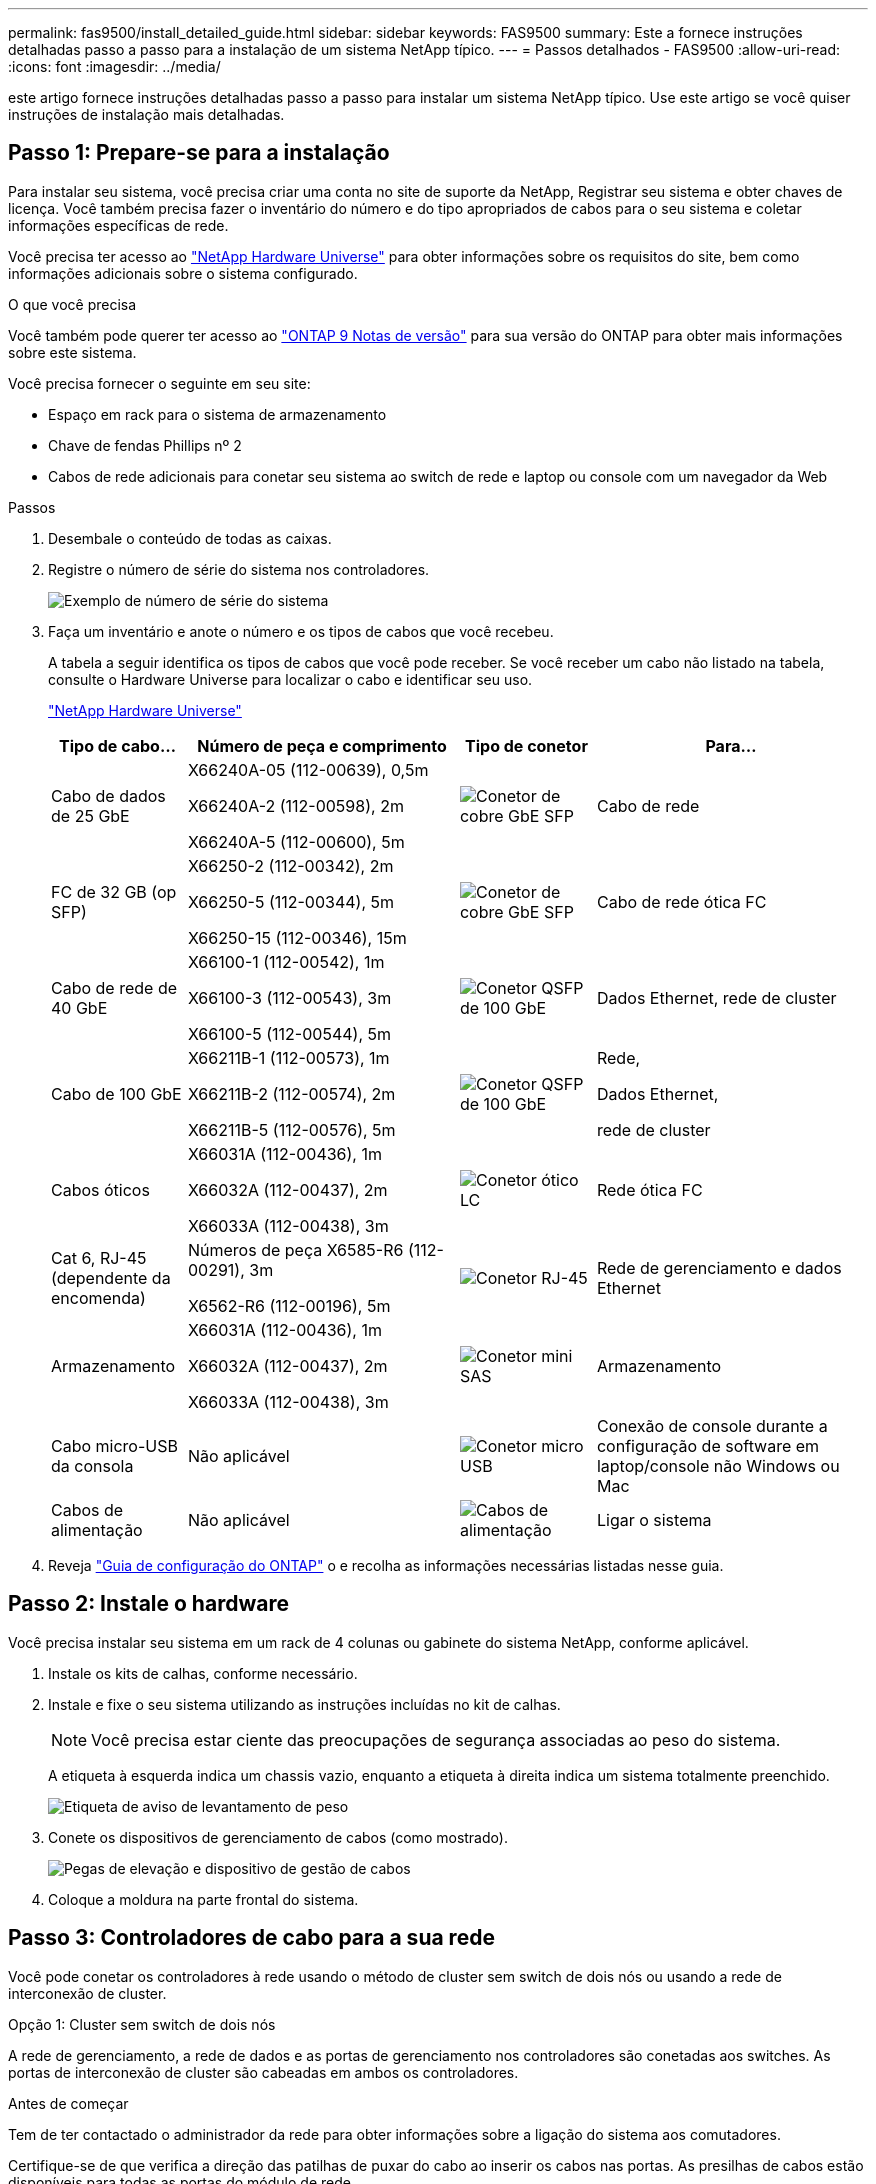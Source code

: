 ---
permalink: fas9500/install_detailed_guide.html 
sidebar: sidebar 
keywords: FAS9500 
summary: Este a fornece instruções detalhadas passo a passo para a instalação de um sistema NetApp típico. 
---
= Passos detalhados - FAS9500
:allow-uri-read: 
:icons: font
:imagesdir: ../media/


[role="lead"]
este artigo fornece instruções detalhadas passo a passo para instalar um sistema NetApp típico. Use este artigo se você quiser instruções de instalação mais detalhadas.



== Passo 1: Prepare-se para a instalação

Para instalar seu sistema, você precisa criar uma conta no site de suporte da NetApp, Registrar seu sistema e obter chaves de licença. Você também precisa fazer o inventário do número e do tipo apropriados de cabos para o seu sistema e coletar informações específicas de rede.

Você precisa ter acesso ao https://hwu.netapp.com["NetApp Hardware Universe"^] para obter informações sobre os requisitos do site, bem como informações adicionais sobre o sistema configurado.

.O que você precisa
Você também pode querer ter acesso ao http://mysupport.netapp.com/documentation/productlibrary/index.html?productID=62286["ONTAP 9 Notas de versão"^] para sua versão do ONTAP para obter mais informações sobre este sistema.

Você precisa fornecer o seguinte em seu site:

* Espaço em rack para o sistema de armazenamento
* Chave de fendas Phillips nº 2
* Cabos de rede adicionais para conetar seu sistema ao switch de rede e laptop ou console com um navegador da Web


.Passos
. Desembale o conteúdo de todas as caixas.
. Registre o número de série do sistema nos controladores.
+
image::../media/drw_ssn_label.svg[Exemplo de número de série do sistema]

. Faça um inventário e anote o número e os tipos de cabos que você recebeu.
+
A tabela a seguir identifica os tipos de cabos que você pode receber. Se você receber um cabo não listado na tabela, consulte o Hardware Universe para localizar o cabo e identificar seu uso.

+
https://hwu.netapp.com["NetApp Hardware Universe"^]

+
[cols="1,2,1,2"]
|===
| Tipo de cabo... | Número de peça e comprimento | Tipo de conetor | Para... 


 a| 
Cabo de dados de 25 GbE
 a| 
X66240A-05 (112-00639), 0,5m

X66240A-2 (112-00598), 2m

X66240A-5 (112-00600), 5m
 a| 
image::../media/oie_cable_sfp_gbe_copper.png[Conetor de cobre GbE SFP]
 a| 
Cabo de rede



 a| 
FC de 32 GB (op SFP)
 a| 
X66250-2 (112-00342), 2m

X66250-5 (112-00344), 5m

X66250-15 (112-00346), 15m
 a| 
image::../media/oie_cable_sfp_gbe_copper.png[Conetor de cobre GbE SFP]
 a| 
Cabo de rede ótica FC



 a| 
Cabo de rede de 40 GbE
 a| 
X66100-1 (112-00542), 1m

X66100-3 (112-00543), 3m

X66100-5 (112-00544), 5m
 a| 
image::../media/oie_cable100_gbe_qsfp28.png[Conetor QSFP de 100 GbE]
 a| 
Dados Ethernet, rede de cluster



 a| 
Cabo de 100 GbE
 a| 
X66211B-1 (112-00573), 1m

X66211B-2 (112-00574), 2m

X66211B-5 (112-00576), 5m
 a| 
image::../media/oie_cable100_gbe_qsfp28.png[Conetor QSFP de 100 GbE]
 a| 
Rede,

Dados Ethernet,

rede de cluster



 a| 
Cabos óticos
 a| 
X66031A (112-00436), 1m

X66032A (112-00437), 2m

X66033A (112-00438), 3m
 a| 
image::../media/oie_cable_fiber_lc_connector.png[Conetor ótico LC]
 a| 
Rede ótica FC



 a| 
Cat 6, RJ-45 (dependente da encomenda)
 a| 
Números de peça X6585-R6 (112-00291), 3m

X6562-R6 (112-00196), 5m
 a| 
image::../media/oie_cable_rj45.png[Conetor RJ-45]
 a| 
Rede de gerenciamento e dados Ethernet



 a| 
Armazenamento
 a| 
X66031A (112-00436), 1m

X66032A (112-00437), 2m

X66033A (112-00438), 3m
 a| 
image::../media/oie_cable_mini_sas_hd_to_mini_sas_hd.svg[Conetor mini SAS]
 a| 
Armazenamento



 a| 
Cabo micro-USB da consola
 a| 
Não aplicável
 a| 
image::../media/oie_cable_micro_usb.png[Conetor micro USB]
 a| 
Conexão de console durante a configuração de software em laptop/console não Windows ou Mac



 a| 
Cabos de alimentação
 a| 
Não aplicável
 a| 
image::../media/oie_cable_power.png[Cabos de alimentação]
 a| 
Ligar o sistema

|===
. Reveja https://library.netapp.com/ecm/ecm_download_file/ECMLP2862613["Guia de configuração do ONTAP"^] o e recolha as informações necessárias listadas nesse guia.




== Passo 2: Instale o hardware

Você precisa instalar seu sistema em um rack de 4 colunas ou gabinete do sistema NetApp, conforme aplicável.

. Instale os kits de calhas, conforme necessário.
. Instale e fixe o seu sistema utilizando as instruções incluídas no kit de calhas.
+

NOTE: Você precisa estar ciente das preocupações de segurança associadas ao peso do sistema.

+
A etiqueta à esquerda indica um chassis vazio, enquanto a etiqueta à direita indica um sistema totalmente preenchido.

+
image::../media/drw_9500_lifting_icon.svg[Etiqueta de aviso de levantamento de peso]

. Conete os dispositivos de gerenciamento de cabos (como mostrado).
+
image::../media/drw_9500_cable_management_arms.svg[Pegas de elevação e dispositivo de gestão de cabos]

. Coloque a moldura na parte frontal do sistema.




== Passo 3: Controladores de cabo para a sua rede

Você pode conetar os controladores à rede usando o método de cluster sem switch de dois nós ou usando a rede de interconexão de cluster.

[role="tabbed-block"]
====
.Opção 1: Cluster sem switch de dois nós
--
A rede de gerenciamento, a rede de dados e as portas de gerenciamento nos controladores são conetadas aos switches. As portas de interconexão de cluster são cabeadas em ambos os controladores.

.Antes de começar
Tem de ter contactado o administrador da rede para obter informações sobre a ligação do sistema aos comutadores.

Certifique-se de que verifica a direção das patilhas de puxar do cabo ao inserir os cabos nas portas. As presilhas de cabos estão disponíveis para todas as portas do módulo de rede.

image::../media/oie_cable_pull_tab_up.png[Direção da patilha de puxar do cabo]


NOTE: Ao inserir o conetor, você deve sentir que ele clique no lugar; se você não sentir que ele clique, remova-o, vire-o e tente novamente.

. Use a animação ou ilustração para concluir o cabeamento entre os controladores e os switches:
+
.Animação Cabeamento de cluster sem comutação de dois nós
video::da08295f-ba8c-4de7-88c3-ae7c0170408d[panopto]
+
image::../media/drw_9500_tnsc_network_cabling.svg[Diagrama de cabeamento de rede TNSC]

+
[cols="20%,80%"]
|===
| Passo | Execute em cada controlador 


 a| 
image::../media/icon_square_1_green.png[Ícone de legenda 1]
 a| 
Portas de interconexão do cluster de cabos:

** Ranhura A4 e B4 (e4a)
** Ranhura A8 e B8 (e8a)


image::../media/oie_cable100_gbe_qsfp28.png[Conetor QSFP de 100 GbE]



 a| 
image::../media/icon_square_2_purple.png[Ícone de legenda 2]
 a| 
Portas de gerenciamento do controlador de cabo (chave inglesa).

image::../media/oie_cable_rj45.png[Conetor RJ-45]



 a| 
image::../media/icon_square_3_orange.png[Ícone de legenda 3]
 a| 
Cabo de switches de rede FC de 32 GB:

Portas no slot A3 e B3 (E3A e e3c) e no slot A9 e B9 (e9a e e9c) para os switches de rede FC de 32 GB.

image::../media/oie_cable_sfp_gbe_copper.png[Conetor de cobre GbE SFP]

40GbE switches de rede de host:

Portas b do lado do host do cabo no slot A4 e B4 (e4b) e no slot A8 e B8 (e8b) para o switch do host.

image::../media/oie_cable100_gbe_qsfp28.png[Conetor QSFP de 100 GbE]



 a| 
image::../media/icon_square_4_red.png[Ícone de legenda 4]
 a| 
Conexões do cabo de 25 GbE:

Portas de cabos nos slots A5 e B5 (5a, 5b, 5c e 5D) e nos slots A7 e B7 (7a, 7b, 7c e 7D) para os switches de rede de 25 GbE.

image::../media/oie_cable_sfp_gbe_copper.png[Conetor de cobre GbE SFP]



 a| 
image::../media/icon_square_5_grey.png[Ícone de legenda 4]
 a| 
** Prenda os cabos aos braços de gestão do cabo (não ilustrado).
** Ligue os cabos de alimentação às PSUs e ligue-os a diferentes fontes de alimentação (não apresentadas). A PSU 1 e 3 fornecem energia para todos os componentes do lado A, enquanto PSU2 e PSU4 fornecem energia para todos os componentes do lado B.


image::../media/oie_cable_power.png[Cabos de alimentação]

image::../media/drw_a900fas9500_power_icon_IEOPS-1142.svg[Fontes de alimentação]

|===


--
.Opção 2: Cluster comutado
--
A rede de gerenciamento, a rede de dados e as portas de gerenciamento nos controladores são conetadas aos switches. A interconexão de cluster e as portas de HA são cabeadas para o switch cluster/HA.

.Antes de começar
Tem de ter contactado o administrador da rede para obter informações sobre a ligação do sistema aos comutadores.

Certifique-se de que verifica a direção das patilhas de puxar do cabo ao inserir os cabos nas portas. As presilhas de cabos estão disponíveis para todas as portas do módulo de rede.

image::../media/oie_cable_pull_tab_up.png[Direção da patilha de puxar do cabo]


NOTE: Ao inserir o conetor, você deve sentir que ele clique no lugar; se você não sentir que ele clique, remova-o, vire-o e tente novamente.

. Use a animação ou ilustração para concluir o cabeamento entre os controladores e os switches:
+
.Animação Cabeamento de cluster comutado
video::3ad3f118-8339-4683-865f-ae7c0170400c[panopto]
+
image::../media/drw_9500_switched_network_cabling.svg[Cabeamento de rede comutada de cluster]

+
[cols="20%,80%"]
|===
| Passo | Execute em cada controlador 


 a| 
image::../media/icon_square_1_green.png[Legenda número 1]
 a| 
Portas a de interconexão do cluster de cabos:

** Slot A4 e B4 (e4a) para o switch de rede do cluster.
** Slot A8 e B8 (e8a) para o switch de rede do cluster.


image::../media/oie_cable100_gbe_qsfp28.png[Conetor QSFP de 100 GbE]



 a| 
image::../media/icon_square_2_purple.png[Ícone de legenda 2]
 a| 
Portas de gerenciamento do controlador de cabo (chave inglesa).

image::../media/oie_cable_rj45.png[Conetor RJ-45]



 a| 
image::../media/icon_square_3_orange.png[Ícone de legenda 3]
 a| 
Cabo de switches de rede FC de 32 GB:

Portas no slot A3 e B3 (E3A e e3c) e no slot A9 e B9 (e9a e e9c) para os switches de rede FC de 32 GB.

image::../media/oie_cable_sfp_gbe_copper.png[Conetor de cobre GbE SFP]

40GbE switches de rede de host:

Portas b do lado do host do cabo no slot A4 e B4 (e4b) e no slot A8 e B8 (e8b) para o switch do host.

image::../media/oie_cable100_gbe_qsfp28.png[Conetor QSFP de 100 GbE]



 a| 
image::../media/icon_square_4_red.png[Ícone de legenda 4]
 a| 
Conexões do cabo de 25 GbE:

Portas de cabos nos slots A5 e B5 (5a, 5b, 5c e 5D) e nos slots A7 e B7 (7a, 7b, 7c e 7D) para os switches de rede de 25 GbE.

image::../media/oie_cable_sfp_gbe_copper.png[Conetor de cobre de 100 GbE]



 a| 
image::../media/icon_square_4_red.png[Ícone de legenda 4]
 a| 
** Prenda os cabos aos braços de gestão do cabo (não ilustrado).
** Ligue os cabos de alimentação às PSUs e ligue-os a diferentes fontes de alimentação (não apresentadas). A PSU 1 e 3 fornecem energia para todos os componentes do lado A, enquanto PSU2 e PSU4 fornecem energia para todos os componentes do lado B.


image::../media/oie_cable_power.png[Cabos de alimentação]

image::../media/drw_a900fas9500_power_icon_IEOPS-1142.svg[Fontes de alimentação]

|===


--
====


== Etapa 4: Controladores de cabos para compartimentos de unidades

Cable gavetas de unidades de DS212C TB ou DS224C TB aos seus controladores.


NOTE: Para obter mais informações sobre cabeamento SAS e planilhas, consulte link:../sas3/overview-cabling-rules-examples.html["Visão geral das regras de cabeamento SAS, planilhas e exemplos - prateleiras com IOM12 módulos"]

.Antes de começar
* Conclua a Planilha de cabeamento SAS do seu sistema. link:../sas3/overview-cabling-rules-examples.html["Visão geral das regras de cabeamento SAS, planilhas e exemplos - prateleiras com IOM12 módulos"]Consulte .
* Certifique-se de que verifica a seta da ilustração para a orientação adequada da presilha de puxar do conetor do cabo. A presilha de puxar do cabo para os módulos de armazenamento está para cima, enquanto as presilhas de puxar nas prateleiras estão para baixo.


image::../media/oie_cable_pull_tab_up.png[Direção da patilha de puxar do cabo]

image::../media/oie_cable_pull_tab_down.png[Direção da patilha de puxar do cabo]


NOTE: Ao inserir o conetor, você deve sentir que ele clique no lugar; se você não sentir que ele clique, remova-o, vire-o e tente novamente.

. Use a animação a seguir ou os desenhos para cabeamento das controladoras para três (stack de 1 PB de um compartimento de unidades e uma stack de dois compartimentos de unidades) gavetas de DS224C unidades.
+
.Animação Conecte seus cabos às prateleiras da unidade
video::c958aae6-9d08-4d3d-a213-ae7c017040cd[panopto]
+
image::../media/drw_9500_sas_shelf_cabling.svg[Cabeamento de prateleira SAS]

+
[cols="20%,80%"]
|===
| Passo | Execute em cada controlador 


 a| 
image::../media/icon_square_1_blue.png[Ícone de legenda 1]
 a| 
Conecte a pilha um do compartimento de unidades às controladoras, usando o gráfico para referência.

*Cabo Mini-SAS*

image::../media/oie_cable_mini_sas_hd_to_mini_sas_hd.svg[Cabo Mini-SAS HD]



 a| 
image::../media/icon_square_2_yellow.png[Ícone de legenda 2]
 a| 
Conecte os compartimentos de unidades na pilha dois uns aos outros, usando o gráfico para referência.

*Cabo Mini-SAS*

image::../media/oie_cable_mini_sas_hd_to_mini_sas_hd.svg[Cabo Mini-SAS HD]



 a| 
image::../media/icon_square_3_tourquoise.png[Ícone de legenda 3]
 a| 
Conecte a pilha dois do compartimento de unidades às controladoras, usando o gráfico para referência.

*Cabo Mini-SAS*

image::../media/oie_cable_mini_sas_hd_to_mini_sas_hd.svg[Cabo Mini-SAS HD]

|===




== Passo 5: Conclua a configuração e configuração do sistema

Você pode concluir a configuração e configuração do sistema usando a descoberta de cluster com apenas uma conexão com o switch e laptop, ou conetando-se diretamente a um controlador no sistema e, em seguida, conetando-se ao switch de gerenciamento.

[role="tabbed-block"]
====
.Opção 1: Se a deteção de rede estiver ativada
--
Se tiver a deteção de rede ativada no seu computador portátil, pode concluir a configuração e configuração do sistema utilizando a deteção automática de cluster.

. Use a animação ou o desenho a seguir para definir uma ou mais IDs de gaveta de unidade:
+
.Animação Defina seus IDs de prateleira
video::95a29da1-faa3-4ceb-8a0b-ac7600675aa6[panopto]
+
image::../media/drw_power-on_set_shelf_ID_set.svg[Ligue e defina o ID da prateleira]

+
[cols="20%,80%"]
|===


 a| 
image::../media/icon_round_1.png[Legenda número 1]
 a| 
Retire a tampa da extremidade.



 a| 
image::../media/icon_round_2.png[Legenda número 2]
 a| 
Pressione e segure o botão ID do compartimento até que o primeiro dígito pisque e pressione para avançar para 0-9.


NOTE: O primeiro dígito continua a piscar



 a| 
image::../media/icon_round_2.png[Legenda número 2]
 a| 
Mantenha pressionado o botão ID do compartimento até que o segundo dígito pisque e, em seguida, pressione para avançar para 0-9.


NOTE: O primeiro dígito pára de piscar e o segundo dígito continua a piscar.



 a| 
image::../media/icon_round_4.png[Legenda número 4]
 a| 
Volte a colocar a tampa da extremidade.



 a| 
image::../media/icon_round_5.png[Legenda número 5]
 a| 
Aguarde 10 segundos até que o LED âmbar (!) apareça e, em seguida, ligue o compartimento de unidades para definir a ID do compartimento.

|===
. Ligue os interruptores de energia das fontes de alimentação para ambos os nós.
+
.Animação Ligue a energia dos controladores
video::a905e56e-c995-4704-9673-adfa0005a891[panopto]
+
image::../media/drw_9500_power-on.svg[Ligar o sistema]

+

NOTE: A inicialização inicial pode levar até oito minutos.

. Certifique-se de que o seu computador portátil tem a deteção de rede ativada.
+
Consulte a ajuda online do seu computador portátil para obter mais informações.

. Use a animação a seguir para conetar seu laptop ao switch de gerenciamento.
+
.Animação Conecte seu laptop ao switch de gerenciamento
video::d61f983e-f911-4b76-8b3a-ab1b0066909b[panopto]
+
image::../media/dwr_laptop_to_switch_only.svg[Cabeamento de laptop para switch]

. Selecione um ícone ONTAP listado para descobrir:
+
image::../media/drw_autodiscovery_controler_select_ieops-1849.svg[Como descobrir os controladores com o Explorador de ficheiros do Windows]

+
.. Abra o Explorador de ficheiros.
.. Clique em *rede* no painel esquerdo e clique com o botão direito do rato e selecione *atualizar*.
.. Clique duas vezes no ícone ONTAP e aceite quaisquer certificados exibidos na tela.
+

NOTE: XXXXX é o número de série do sistema para o nó de destino.

+
O System Manager é aberto.



. Utilize a configuração guiada do System Manager para configurar o sistema utilizando os dados recolhidos no https://library.netapp.com/ecm/ecm_download_file/ECMLP2862613["Guia de configuração do ONTAP"^].
. Configure a sua conta e transfira o Active IQ Config Advisor:
+
.. Inicie sessão na sua conta existente ou crie uma conta.
+
https://mysupport.netapp.com/eservice/public/now.do["Registro de suporte da NetApp"^]

.. Registe o seu sistema.
+
https://mysupport.netapp.com/eservice/registerSNoAction.do?moduleName=RegisterMyProduct["Registro de produto NetApp"^]

.. Baixar Active IQ Config Advisor.
+
https://mysupport.netapp.com/site/tools/tool-eula/activeiq-configadvisor["NetApp Downloads: Config Advisor"^]



. Verifique a integridade do sistema executando o Config Advisor.
. Depois de concluir a configuração inicial, vá para para https://docs.netapp.com/us-en/ontap/index.html["Documentação do ONTAP 9"^] para obter informações sobre como configurar recursos adicionais no ONTAP.


--
.Opção 2: Se a deteção de rede não estiver ativada
--
Se não estiver a utilizar um computador portátil ou uma consola Windows ou Mac ou se a deteção automática não estiver ativada, tem de concluir a configuração e a configuração utilizando esta tarefa.

. Faça o cabo e configure o seu laptop ou console:
+
.. Defina a porta de console no laptop ou console para 115.200 baud com N-8-1.
+

NOTE: Consulte a ajuda on-line do seu laptop ou console para saber como configurar a porta do console.

.. Conete o cabo do console ao laptop ou console usando o cabo do console fornecido com o sistema e conete o laptop ao switch na sub-rede de gerenciamento.
+
image::../media/drw_9500_cable_console_switch_controller.svg[Console para conexão do switch]

.. Atribua um endereço TCP/IP ao laptop ou console, usando um que esteja na sub-rede de gerenciamento.


. Use a animação a seguir para definir uma ou mais IDs de gaveta de unidade:
+
.Animação Defina seus IDs de prateleira
video::95a29da1-faa3-4ceb-8a0b-ac7600675aa6[panopto]
+
image::../media/drw_power-on_set_shelf_ID_set.svg[Ligue e defina o ID da prateleira]

+
[cols="20%,80%"]
|===


 a| 
image::../media/icon_round_1.png[Legenda número 1]
 a| 
Retire a tampa da extremidade.



 a| 
image::../media/icon_round_2.png[Legenda número 2]
 a| 
Pressione e segure o botão ID do compartimento até que o primeiro dígito pisque e pressione para avançar para 0-9.


NOTE: O primeiro dígito continua a piscar



 a| 
image::../media/icon_round_2.png[Legenda número 2]
 a| 
Mantenha pressionado o botão ID do compartimento até que o segundo dígito pisque e, em seguida, pressione para avançar para 0-9.


NOTE: O primeiro dígito pára de piscar e o segundo dígito continua a piscar.



 a| 
image::../media/icon_round_4.png[Legenda número 4]
 a| 
Volte a colocar a tampa da extremidade.



 a| 
image::../media/icon_round_5.png[Legenda número 5]
 a| 
Aguarde 10 segundos até que o LED âmbar (!) apareça e, em seguida, ligue o compartimento de unidades para definir a ID do compartimento.

|===
. Ligue os interruptores de energia das fontes de alimentação para ambos os nós.
+
.Animação Ligue a energia dos controladores
video::a905e56e-c995-4704-9673-adfa0005a891[panopto]
+
image::../media/drw_9500_power-on.svg[Ligar o sistema]

+

NOTE: A inicialização inicial pode levar até oito minutos.

. Atribua um endereço IP de gerenciamento de nó inicial a um dos nós.
+
[cols="1,2"]
|===
| Se a rede de gestão tiver DHCP... | Então... 


 a| 
Configurado
 a| 
Registre o endereço IP atribuído aos novos controladores.



 a| 
Não configurado
 a| 
.. Abra uma sessão de console usando PuTTY, um servidor de terminal ou o equivalente para o seu ambiente.
+

NOTE: Verifique a ajuda on-line do seu laptop ou console se você não sabe como configurar o PuTTY.

.. Insira o endereço IP de gerenciamento quando solicitado pelo script.


|===
. Usando o System Manager em seu laptop ou console, configure seu cluster:
+
.. Aponte seu navegador para o endereço IP de gerenciamento de nó.
+

NOTE: O formato para o endereço é https://x.x.x.x+.

.. Configure o sistema utilizando os dados recolhidos no https://library.netapp.com/ecm/ecm_download_file/ECMLP2862613["Guia de configuração do ONTAP"^] .


. Configure a sua conta e transfira o Active IQ Config Advisor:
+
.. Inicie sessão na sua conta existente ou crie uma conta.
+
https://mysupport.netapp.com/eservice/public/now.do["Registro de suporte da NetApp"^]

.. Registe o seu sistema.
+
https://mysupport.netapp.com/eservice/registerSNoAction.do?moduleName=RegisterMyProduct["Registro de produto NetApp"^]

.. Baixar Active IQ Config Advisor.
+
https://mysupport.netapp.com/site/tools/tool-eula/activeiq-configadvisor["NetApp Downloads: Config Advisor"^]



. Verifique a integridade do sistema executando o Config Advisor.
. Depois de concluir a configuração inicial, vá para para https://docs.netapp.com/us-en/ontap/index.html["Documentação do ONTAP 9"^] para obter informações sobre como configurar recursos adicionais no ONTAP.


--
====
